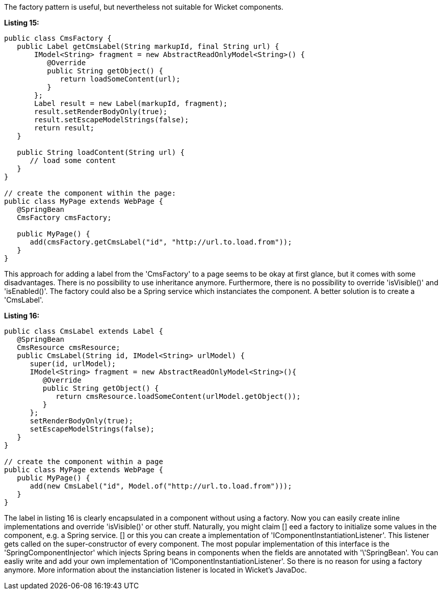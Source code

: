             


The factory pattern is useful, but nevertheless not suitable for Wicket components.

*Listing 15:*

[source,java]
----
public class CmsFactory {
   public Label getCmsLabel(String markupId, final String url) {
       IModel<String> fragment = new AbstractReadOnlyModel<String>() {
          @Override
          public String getObject() {
             return loadSomeContent(url);
          }
       };
       Label result = new Label(markupId, fragment);
       result.setRenderBodyOnly(true);
       result.setEscapeModelStrings(false);
       return result;
   }

   public String loadContent(String url) {
      // load some content
   }
}

// create the component within the page:
public class MyPage extends WebPage {
   @SpringBean
   CmsFactory cmsFactory;

   public MyPage() {
      add(cmsFactory.getCmsLabel("id", "http://url.to.load.from"));
   }
}
----

This approach for adding a label from the 'CmsFactory' to a page seems to be okay at first glance, but it comes with some disadvantages. There is no possibility to use inheritance anymore. Furthermore, there is no possibility to override 'isVisible()' and 'isEnabled()'. The factory could also be a Spring service which instanciates the component. A better solution is to create a 'CmsLabel'.

*Listing 16:*

[source,java]
----
public class CmsLabel extends Label {
   @SpringBean
   CmsResource cmsResource;
   public CmsLabel(String id, IModel<String> urlModel) {
      super(id, urlModel);
      IModel<String> fragment = new AbstractReadOnlyModel<String>(){
         @Override
         public String getObject() {
            return cmsResource.loadSomeContent(urlModel.getObject());
         }
      };
      setRenderBodyOnly(true);
      setEscapeModelStrings(false);
   }
}

// create the component within a page
public class MyPage extends WebPage {
   public MyPage() {
      add(new CmsLabel("id", Model.of("http://url.to.load.from")));
   }
}
----

The label in listing 16 is clearly encapsulated in a component without using a factory. Now you can easily create inline implementations and override 'isVisible()' or other stuff. Naturally, you might claim  [] eed a factory to initialize some values in the component, e.g. a Spring service. [] or this you can create a implementation of 'IComponentInstantiationListener'. This listener gets called on the super-constructor of every component. The most popular implementation of this interface is the 'SpringComponentInjector' which injects Spring beans in components when the fields are annotated with '\'SpringBean'. You can easliy write and add your own implementation of 'IComponentInstantiationListener'. So there is no reason for using a factory anymore. More information about the instanciation listener is located in Wicket's JavaDoc.
